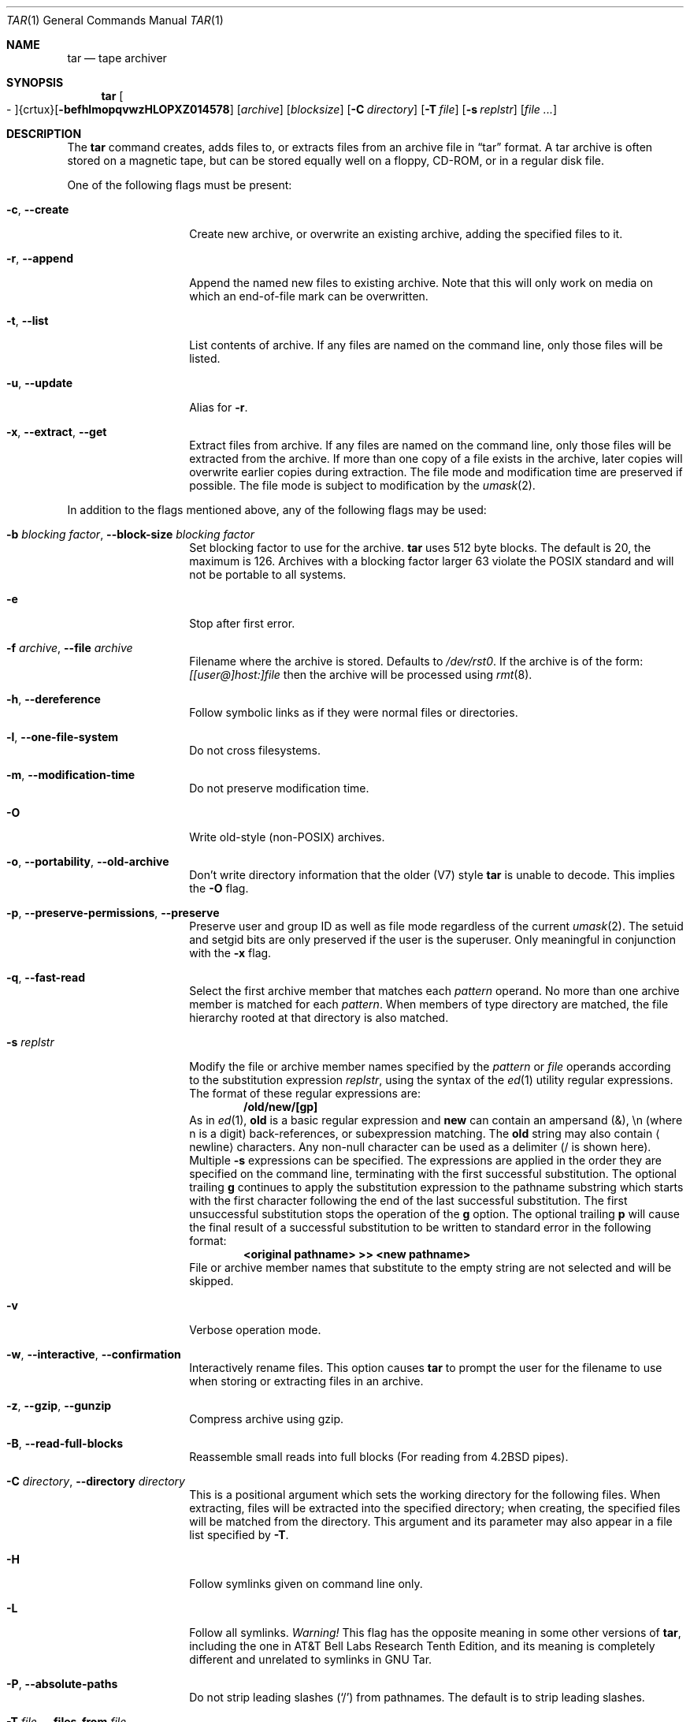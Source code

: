 .\" $NetBSD: tar.1,v 1.4 2002/10/16 23:52:06 christos Exp $
.\"
.\" Copyright (c) 1996 SigmaSoft, Th. Lockert
.\" All rights reserved.
.\"
.\" Redistribution and use in source and binary forms, with or without
.\" modification, are permitted provided that the following conditions
.\" are met:
.\" 1. Redistributions of source code must retain the above copyright
.\"    notice, this list of conditions and the following disclaimer.
.\" 2. Redistributions in binary form must reproduce the above copyright
.\"    notice, this list of conditions and the following disclaimer in the
.\"    documentation and/or other materials provided with the distribution.
.\" 3. All advertising materials mentioning features or use of this software
.\"    must display the following acknowledgement:
.\"      This product includes software developed by SigmaSoft, Th. Lockert.
.\" 4. The name of the author may not be used to endorse or promote products
.\"    derived from this software without specific prior written permission
.\"
.\" THIS SOFTWARE IS PROVIDED BY THE AUTHOR ``AS IS'' AND ANY EXPRESS OR
.\" IMPLIED WARRANTIES, INCLUDING, BUT NOT LIMITED TO, THE IMPLIED WARRANTIES
.\" OF MERCHANTABILITY AND FITNESS FOR A PARTICULAR PURPOSE ARE DISCLAIMED.
.\" IN NO EVENT SHALL THE AUTHOR BE LIABLE FOR ANY DIRECT, INDIRECT,
.\" INCIDENTAL, SPECIAL, EXEMPLARY, OR CONSEQUENTIAL DAMAGES (INCLUDING, BUT
.\" NOT LIMITED TO, PROCUREMENT OF SUBSTITUTE GOODS OR SERVICES; LOSS OF USE,
.\" DATA, OR PROFITS; OR BUSINESS INTERRUPTION) HOWEVER CAUSED AND ON ANY
.\" THEORY OF LIABILITY, WHETHER IN CONTRACT, STRICT LIABILITY, OR TORT
.\" (INCLUDING NEGLIGENCE OR OTHERWISE) ARISING IN ANY WAY OUT OF THE USE OF
.\" THIS SOFTWARE, EVEN IF ADVISED OF THE POSSIBILITY OF SUCH DAMAGE.
.\"
.\"	OpenBSD: tar.1,v 1.28 2000/11/09 23:58:56 aaron Exp
.\"
.Dd January 31, 2001
.Dt TAR 1
.Os
.Sh NAME
.Nm tar
.Nd tape archiver
.Sh SYNOPSIS
.Nm tar
.Sm off
.Oo \&- Oc {crtux} Op Fl befhlmopqvwzHLOPXZ014578
.Sm on
.Op Ar archive
.Op Ar blocksize
.\" XXX how to do this right?
.Op Fl C Ar directory
.Op Fl T Ar file
.Op Fl s Ar replstr
.Op Ar file ...
.Sh DESCRIPTION
The
.Nm
command creates, adds files to, or extracts files from an
archive file in
.Dq tar
format.
A tar archive is often stored on a magnetic tape, but can be
stored equally well on a floppy, CD-ROM, or in a regular disk file.
.Pp
One of the following flags must be present:
.Bl -tag -width Ar
.It Fl c , -create
Create new archive, or overwrite an existing archive,
adding the specified files to it.
.It Fl r , -append
Append the named new files to existing archive.
Note that this will only work on media on which an end-of-file mark
can be overwritten.
.It Fl t , -list
List contents of archive.
If any files are named on the
command line, only those files will be listed.
.It Fl u , -update
Alias for
.Fl r .
.It Fl x , -extract , -get
Extract files from archive.
If any files are named on the
command line, only those files will be extracted from the
archive.
If more than one copy of a file exists in the
archive, later copies will overwrite earlier copies during
extraction.
The file mode and modification time are preserved
if possible.
The file mode is subject to modification by the
.Xr umask 2 .
.El
.Pp
In addition to the flags mentioned above, any of the following
flags may be used:
.Bl -tag -width Ar
.It Fl b Ar "blocking factor" , Fl -block-size Ar "blocking factor"
Set blocking factor to use for the archive.
.Nm
uses 512 byte blocks.
The default is 20, the maximum is 126.
Archives with a blocking factor larger 63 violate the
.Tn POSIX
standard and will not be portable to all systems.
.It Fl e
Stop after first error.
.It Fl f Ar archive , Fl -file Ar archive
Filename where the archive is stored.
Defaults to
.Pa /dev/rst0 .
If the archive is of the form: 
.Ar [[user@]host:]file
then the archive will be processed using
.Xr rmt 8 .
.It Fl h , -dereference
Follow symbolic links as if they were normal files
or directories.
.It Fl l , -one-file-system
Do not cross filesystems.
.It Fl m , -modification-time
Do not preserve modification time.
.It Fl O
Write old-style (non-POSIX) archives.
.It Fl o , -portability , -old-archive
Don't write directory information that the older (V7) style
.Nm
is unable to decode.
This implies the
.Fl O
flag.
.It Fl p , -preserve-permissions , -preserve
Preserve user and group ID as well as file mode regardless of
the current
.Xr umask 2 .
The setuid and setgid bits are only preserved if the user is
the superuser.
Only meaningful in conjunction with the
.Fl x
flag.
.It Fl q , -fast-read
Select the first archive member that matches each
.Ar pattern
operand.
No more than one archive member is matched for each
.Ar pattern .
When members of type directory are matched, the file hierarchy rooted at that
directory is also matched.
.It Fl s Ar replstr
Modify the file or archive member names specified by the
.Ar pattern
or
.Ar file
operands according to the substitution expression
.Ar replstr ,
using the syntax of the
.Xr ed 1
utility regular expressions.
The format of these regular expressions are:
.Dl /old/new/[gp]
As in
.Xr ed 1 ,
.Cm old
is a basic regular expression and
.Cm new
can contain an ampersand (\*[Am]), \\n (where n is a digit) back-references,
or subexpression matching.
The
.Cm old
string may also contain
.Aq Dv newline
characters.
Any non-null character can be used as a delimiter (/ is shown here).
Multiple
.Fl s
expressions can be specified.
The expressions are applied in the order they are specified on the
command line, terminating with the first successful substitution.
The optional trailing
.Cm g
continues to apply the substitution expression to the pathname substring
which starts with the first character following the end of the last successful
substitution.
The first unsuccessful substitution stops the operation of the
.Cm g
option.
The optional trailing
.Cm p
will cause the final result of a successful substitution to be written to
.Dv standard error
in the following format:
.Dl \*[Lt]original pathname\*[Gt] \*[Gt]\*[Gt] \*[Lt]new pathname\*[Gt]
File or archive member names that substitute to the empty string
are not selected and will be skipped.
.It Fl v
Verbose operation mode.
.It Fl w , -interactive , -confirmation
Interactively rename files.
This option causes
.Nm
to prompt the user for the filename to use when storing or
extracting files in an archive.
.It Fl z , -gzip , -gunzip
Compress archive using gzip.
.It Fl B , -read-full-blocks
Reassemble small reads into full blocks (For reading from 4.2BSD pipes).
.It Fl C Ar directory , Fl -directory Ar directory
This is a positional argument which sets the working directory for the
following files.
When extracting, files will be extracted into
the specified directory; when creating, the specified files will be matched
from the directory.
This argument and its parameter may also appear in a file list specified by
.Fl T .
.It Fl H
Follow symlinks given on command line only.
.It Fl L
Follow all symlinks.
.Em Warning!
This flag has the opposite meaning in some other versions of
.Nm tar ,
including the one in AT\*[Am]T Bell Labs Research Tenth Edition, and its
meaning is completely different and unrelated to symlinks in GNU Tar.
.\" No wonder the world needs Pax!
.It Fl P , -absolute-paths
Do not strip leading slashes
.Pq Sq /
from pathnames.
The default is to strip leading slashes.
.It Fl T Ar file , Fl -files-from Ar file
Read the names of files to archive or extract from the given file, one
per line.
A line may also specify the positional argument
.Dq Fl C Ar directory .
.It Fl X Ar file , Fl -exclude-from Ar file
Exclude files listed in the given file.
Do not cross mount points in the file system.
.It Fl Z , -compress , -uncompress
Compress archive using compress.
.It Fl -strict
Do not enable GNU tar extensions such as long filenames and long link names.
.It Fl -atime-preserve
Preserve file access times.
.It Fl -unlink
Remove files before creating them.
.It Fl -use-compress-program Ar program
Use the named program as the program to decompress the input.
.It Fl -force-local
Do not interpret filenames that contain a `:' as remote files.
.It Fl -insecure
Normally
.Nm
ignores filenames that contain `..' as a path component. With this option,
files that contain `..' can be processed.
.El
.Pp
The options
.Op Fl 014578
can be used to select one of the compiled-in backup devices,
.Pa /dev/rstN .
.Sh FILES
.Bl -tag -width "/dev/rst0"
.It Pa /dev/rst0
default archive name
.El
.Sh DIAGNOSTICS
.Nm
will exit with one of the following values:
.Bl -tag -width 2n
.It 0
All files were processed successfully.
.It 1
An error occurred.
.El
.Pp
Whenever
.Nm
cannot create a file or a link when extracting an archive or cannot
find a file while writing an archive, or cannot preserve the user
ID, group ID, file mode, or access and modification times when the
.Fl p
option is specified, a diagnostic message is written to standard
error and a non-zero exit value will be returned, but processing
will continue.
In the case where
.Nm
cannot create a link to a file,
.Nm
will not create a second copy of the file.
.Pp
If the extraction of a file from an archive is prematurely terminated
by a signal or error,
.Nm
may have only partially extracted the file the user wanted.
Additionally, the file modes of extracted files and directories may
have incorrect file bits, and the modification and access times may
be wrong.
.Pp
If the creation of an archive is prematurely terminated by a signal
or error,
.Nm
may have only partially created the archive which may violate the
specific archive format specification.
.Sh SEE ALSO
.Xr cpio 1 ,
.Xr pax 1
.Sh HISTORY
A
.Nm
command first appeared in
.At v7 .
.Sh AUTHORS
Keith Muller at the University of California, San Diego.
.Sh BUGS
The
.Fl L
flag is not portable to other versions of
.Nm tar .
